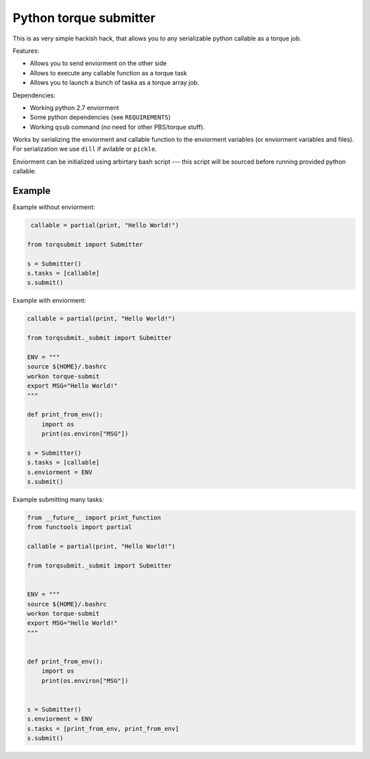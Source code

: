 Python torque submitter
-----------------------

This is as very simple hackish hack, that allows you to any serializable
python callable as a torque job.

Features:

* Allows you to send enviorment on the other side
* Allows to execute any callable function as a torque task
* Allows you to launch a bunch of taska as a torque array job.

Dependencies:

* Working python 2.7 enviorment
* Some python dependencies (see ``REQUIREMENTS``)
* Working ``qsub`` command (no need for other PBS/torque stuff).

Works by serializing the enviorment and callable function to the
enviorment variables (or enviorment variables and files).
For serialization we use ``dill`` if avilable or ``pickle``.

Enviorment can be initialized using arbirtary bash script --- this script 
will be sourced before running provided python callable.

Example
=======

Example without enviorment: 

.. code-block:: python

     callable = partial(print, "Hello World!")

    from torqsubmit import Submitter

    s = Submitter()
    s.tasks = [callable]
    s.submit()


Example with enviorment:
   
.. code-block:: python

    
    callable = partial(print, "Hello World!")

    from torqsubmit._submit import Submitter

    ENV = """
    source ${HOME}/.bashrc
    workon torque-submit
    export MSG="Hello World!"
    """

    def print_from_env():
        import os
        print(os.environ["MSG"])

    s = Submitter()
    s.tasks = [callable]
    s.enviorment = ENV
    s.submit()


Example submitting many tasks:

.. code-block:: python

    from __future__ import print_function
    from functools import partial

    callable = partial(print, "Hello World!")

    from torqsubmit._submit import Submitter


    ENV = """
    source ${HOME}/.bashrc
    workon torque-submit
    export MSG="Hello World!"
    """


    def print_from_env():
        import os
        print(os.environ["MSG"])


    s = Submitter()
    s.enviorment = ENV
    s.tasks = [print_from_env, print_from_env]
    s.submit()


